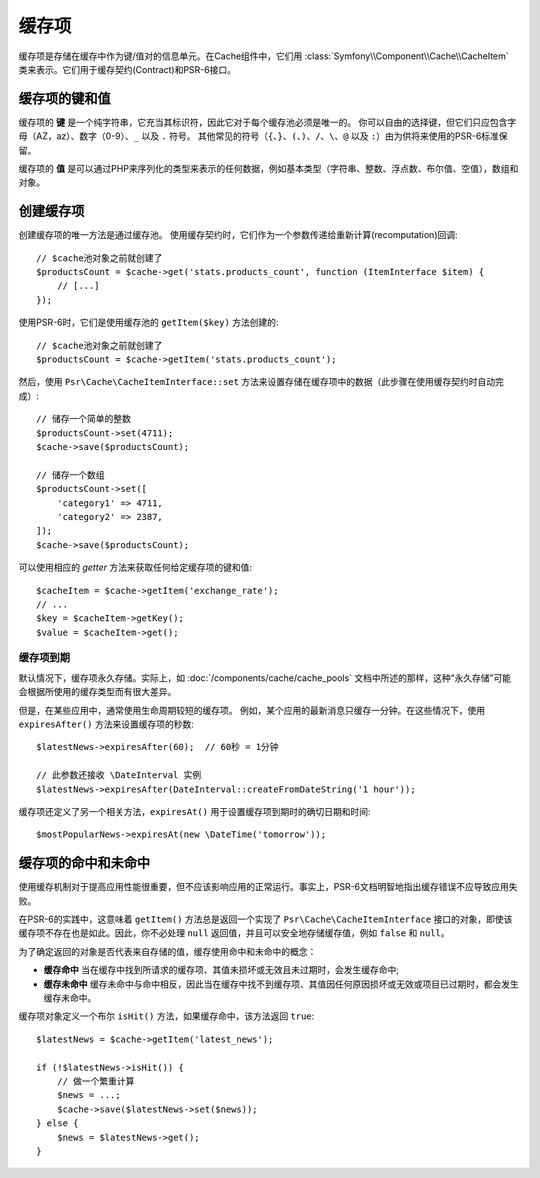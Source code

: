 .. index::
    single: Cache Item
    single: Cache Expiration
    single: Cache Exceptions

缓存项
===========

缓存项是存储在缓存中作为键/值对的信息单元。在Cache组件中，它们用
:class:`Symfony\\Component\\Cache\\CacheItem`
类来表示。它们用于缓存契约(Contract)和PSR-6接口。

缓存项的键和值
--------------------------

缓存项的 **键** 是一个纯字符串，它充当其标识符，因此它对于每个缓存池必须是唯一的。
你可以自由的选择键，但它们只应包含字母（AZ，az）、数字（0-9）、``_`` 以及 ``.`` 符号。
其他常见的符号（``{``、``}``、``(``、``)``、``/``、``\``、``@`` 以及
``:``）由为供将来使用的PSR-6标准保留。

缓存项的 **值** 是可以通过PHP来序列化的类型来表示的任何数据，例如基本类型（字符串、整数、浮点数、布尔值、空值），数组和对象。

创建缓存项
--------------------

创建缓存项的唯一方法是通过缓存池。
使用缓存契约时，它们作为一个参数传递给重新计算(recomputation)回调::

    // $cache池对象之前就创建了
    $productsCount = $cache->get('stats.products_count', function (ItemInterface $item) {
        // [...]
    });

使用PSR-6时，它们是使用缓存池的 ``getItem($key)`` 方法创建的::

    // $cache池对象之前就创建了
    $productsCount = $cache->getItem('stats.products_count');

然后，使用 ``Psr\Cache\CacheItemInterface::set``
方法来设置存储在缓存项中的数据（此步骤在使用缓存契约时自动完成）::

    // 储存一个简单的整数
    $productsCount->set(4711);
    $cache->save($productsCount);

    // 储存一个数组
    $productsCount->set([
        'category1' => 4711,
        'category2' => 2387,
    ]);
    $cache->save($productsCount);

可以使用相应的 *getter* 方法来获取任何给定缓存项的键和值::

    $cacheItem = $cache->getItem('exchange_rate');
    // ...
    $key = $cacheItem->getKey();
    $value = $cacheItem->get();

缓存项到期
~~~~~~~~~~~~~~~~~~~~~

默认情况下，缓存项永久存储。实际上，如 :doc:`/components/cache/cache_pools`
文档中所述的那样，这种“永久存储”可能会根据所使用的缓存类型而有很大差异。

但是，在某些应用中，通常使用生命周期较短的缓存项。
例如，某个应用的最新消息只缓存一分钟。在这些情况下，使用 ``expiresAfter()``
方法来设置缓存项的秒数::

    $latestNews->expiresAfter(60);  // 60秒 = 1分钟

    // 此参数还接收 \DateInterval 实例
    $latestNews->expiresAfter(DateInterval::createFromDateString('1 hour'));

缓存项还定义了另一个相关方法，``expiresAt()`` 用于设置缓存项到期时的确切日期和时间::

    $mostPopularNews->expiresAt(new \DateTime('tomorrow'));

缓存项的命中和未命中
--------------------------

使用缓存机制对于提高应用性能很重要，但不应该影响应用的正常运行。事实上，PSR-6文档明智地指出缓存错误不应导致应用失败。

在PSR-6的实践中，这意味着 ``getItem()`` 方法总是返回一个实现了 ``Psr\Cache\CacheItemInterface``
接口的对象，即使该缓存项不存在也是如此。因此，你不必处理 ``null``
返回值，并且可以安全地存储缓存值，例如 ``false`` 和 ``null``。

为了确定返回的对象是否代表来自存储的值，缓存使用命中和未命中的概念：

* **缓存命中** 当在缓存中找到所请求的缓存项、其值未损坏或无效且未过期时，会发生缓存命中;
* **缓存未命中** 缓存未命中与命中相反，因此当在缓存中找不到缓存项、其值因任何原因损坏或无效或项目已过期时，都会发生缓存未命中。

缓存项对象定义一个布尔 ``isHit()`` 方法，如果缓存命中，该方法返回 ``true``::

    $latestNews = $cache->getItem('latest_news');

    if (!$latestNews->isHit()) {
        // 做一个繁重计算
        $news = ...;
        $cache->save($latestNews->set($news));
    } else {
        $news = $latestNews->get();
    }
